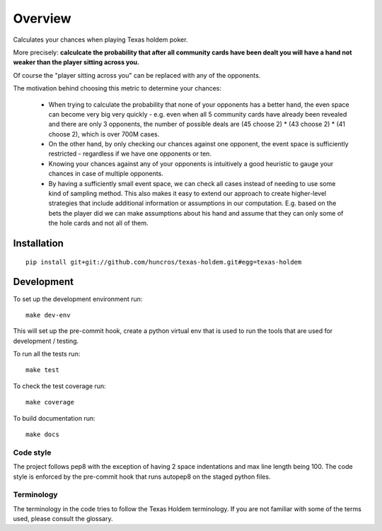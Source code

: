 ========
Overview
========

Calculates your chances when playing Texas holdem poker.

More precisely: **calculcate the probability that after all community cards have been dealt you will
have a hand not weaker than the player sitting across you.**

Of course the "player sitting across you" can be replaced with any of the opponents.

The motivation behind choosing this metric to determine your chances:

  - When trying to calculate the probability that none of your opponents has a better hand, the
    even space can become very big very quickly - e.g. even when all 5 community cards have already
    been revealed and there are only 3 opponents, the number of possible deals are
    (45 choose 2) * (43 choose 2) * (41 choose 2), which is over 700M cases.
  - On the other hand, by only checking our chances against one opponent, the event space is
    sufficiently restricted - regardless if we have one opponents or ten.
  - Knowing your chances against any of your opponents is intuitively a good heuristic to
    gauge your chances in case of multiple opponents.
  - By having a sufficiently small event space, we can check all cases instead of needing to use
    some kind of sampling method.
    This also makes it easy to extend our approach to create higher-level strategies that include
    additional information or assumptions in our computation.
    E.g. based on the bets the player did we can make assumptions about his hand and
    assume that they can only some of the hole cards and not all of them.


Installation
============

::

    pip install git+git://github.com/huncros/texas-holdem.git#egg=texas-holdem


Development
===========

To set up the development environment run::

    make dev-env

This will set up the pre-commit hook, create a python virtual env that is used to run the tools
that are used for development / testing.

To run all the tests run::

    make test

To check the test coverage run::

    make coverage

To build documentation run::

    make docs


Code style
----------

The project follows pep8 with the exception of having 2 space indentations and max line length
being 100.
The code style is enforced by the pre-commit hook that runs autopep8 on the staged python files.


Terminology
-----------

The terminology in the code tries to follow the Texas Holdem terminology. If you are not familiar
with some of the terms used, please consult the glossary.
